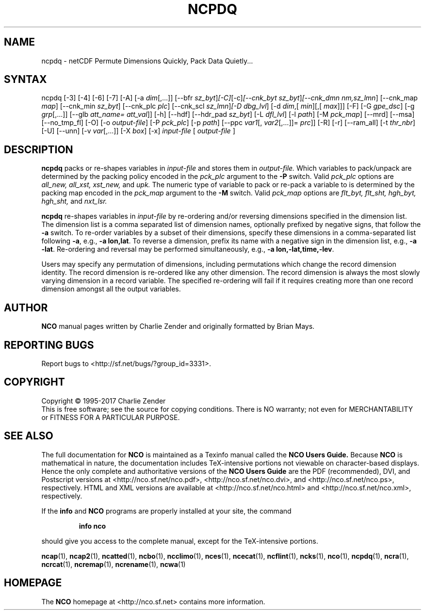 .\" $Header$ -*-nroff-*-
.\" Purpose: ROFF man page for ncpdq 
.\" Usage:
.\" nroff -man ~/nco/man/ncpdq.1 | less
.TH NCPDQ 1
.SH NAME
ncpdq \- netCDF Permute Dimensions Quickly, Pack Data Quietly...
.SH SYNTAX
ncpdq [\-3] [\-4] [\-6] [\-7] [\-A] [\-a 
.IR dim [,...]]
[\-\-bfr
.IR sz_byt ] [\-C] [\-c] [\-\-cnk_byt
.IR sz_byt ] [\-\-cnk_dmn 
.IR nm,sz_lmn ]
[\-\-cnk_map 
.IR map ]
[\-\-cnk_min
.IR sz_byt ]
[\-\-cnk_plc 
.IR plc ]
[\-\-cnk_scl 
.IR sz_lmn ] [\-D 
.IR dbg_lvl ]
[\-d 
.IR dim ,[
.IR min ][,[
.IR max ]]]
[\-F] [\-G
.IR gpe_dsc ]
[\-g  
.IR grp [,...]]
[\-\-glb
.IR att_name=
.IR att_val ]]
[\-h] [\-\-hdf] [\-\-hdr_pad
.IR sz_byt ]
[\-L 
.IR dfl_lvl ] 
[\-l 
.IR path ]
[\-M 
.IR pck_map ]
[\-\-mrd] [\-\-msa] [\-\-no_tmp_fl] [\-O] [\-o 
.IR output-file ]
[\-P 
.IR pck_plc ]
[\-p 
.IR path ]
[\-\-ppc 
.IR var1 [,
.IR var2 [,...]]=
.IR prc ]]
[\-R] [\-r] [\-\-ram_all] [\-t 
.IR thr_nbr ] 
[\-U] [\--unn] [\-v 
.IR var [,...]]
[\-X 
.IR box ] 
[\-x] 
.IR input-file
[
.IR output-file
]
.SH DESCRIPTION
.PP
.B ncpdq
packs or re-shapes variables in 
.I input-file
and stores them in 
.I output-file.
Which variables to pack/unpack are determined by the packing policy 
encoded in the 
.IR pck_plc 
argument to the 
.BR \-P
switch.
Valid 
.IR pck_plc 
options are
.IR all_new, 
.IR all_xst, 
.IR xst_new, 
and
.IR upk.
The numeric type of variable to pack or re-pack a variable to is
determined by the packing map encoded in the 
.IR pck_map
argument to the 
.BR \-M
switch.
Valid 
.IR pck_map
options are
.IR flt_byt,
.IR flt_sht,
.IR hgh_byt,
.IR hgh_sht,
and
.IR nxt_lsr.

.B ncpdq 
re-shapes variables in 
.I input-file
by re-ordering and/or reversing dimensions specified in the dimension list.
The dimension list is a comma separated list of dimension names,
optionally prefixed by negative signs, that follow the 
.BR \-a
switch. 
To re-order variables by a subset of their dimensions, specify
these dimensions in a comma-separated list following
.BR \-a ,
e.g.,
.BR "\-a lon,lat".
To reverse a dimension, prefix its name with a negative sign in the
dimension list, e.g., 
.BR "\-a \-lat". 
Re\-ordering and reversal may be performed simultaneously, e.g.,
.BR "\-a lon,\-lat,time,\-lev". 

Users may specify any permutation of dimensions, including
permutations which change the record dimension identity.
The record dimension is re-ordered like any other dimension.
The record dimension is always the most slowly varying dimension in a
record variable.
The specified re-ordering will fail if it requires creating more than
one record dimension amongst all the output variables.

.\" NB: Append man_end.txt here
.\" $Header$ -*-nroff-*-
.\" Purpose: Trailer file for common ending to NCO man pages
.\" Usage: 
.\" Append this file to end of NCO man pages immediately after marker
.\" that says "Append man_end.txt here"
.SH AUTHOR
.B NCO
manual pages written by Charlie Zender and originally formatted by Brian Mays.

.SH "REPORTING BUGS"
Report bugs to <http://sf.net/bugs/?group_id=3331>.

.SH COPYRIGHT
Copyright \(co 1995-2017 Charlie Zender
.br
This is free software; see the source for copying conditions.  There is NO
warranty; not even for MERCHANTABILITY or FITNESS FOR A PARTICULAR PURPOSE.

.SH "SEE ALSO"
The full documentation for
.B NCO
is maintained as a Texinfo manual called the 
.B NCO Users Guide.
Because 
.B NCO
is mathematical in nature, the documentation includes TeX-intensive
portions not viewable on character-based displays. 
Hence the only complete and authoritative versions of the 
.B NCO Users Guide 
are the PDF (recommended), DVI, and Postscript versions at
<http://nco.sf.net/nco.pdf>, <http://nco.sf.net/nco.dvi>,
and <http://nco.sf.net/nco.ps>, respectively.
HTML and XML versions
are available at <http://nco.sf.net/nco.html> and
<http://nco.sf.net/nco.xml>, respectively.

If the
.B info
and
.B NCO
programs are properly installed at your site, the command
.IP
.B info nco
.PP
should give you access to the complete manual, except for the
TeX-intensive portions.

.BR ncap (1), 
.BR ncap2 (1), 
.BR ncatted (1), 
.BR ncbo (1), 
.BR ncclimo (1), 
.BR nces (1), 
.BR ncecat (1), 
.BR ncflint (1), 
.BR ncks (1), 
.BR nco (1), 
.BR ncpdq (1), 
.BR ncra (1), 
.BR ncrcat (1), 
.BR ncremap (1), 
.BR ncrename (1), 
.BR ncwa (1) 

.SH HOMEPAGE
The 
.B NCO
homepage at <http://nco.sf.net> contains more information.
